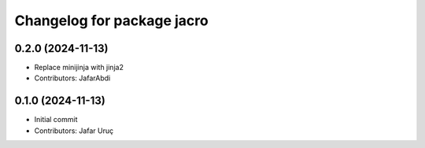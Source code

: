 ^^^^^^^^^^^^^^^^^^^^^^^^^^^
Changelog for package jacro
^^^^^^^^^^^^^^^^^^^^^^^^^^^

0.2.0 (2024-11-13)
------------------
* Replace minijinja with jinja2
* Contributors: JafarAbdi

0.1.0 (2024-11-13)
------------------
* Initial commit
* Contributors: Jafar Uruç
